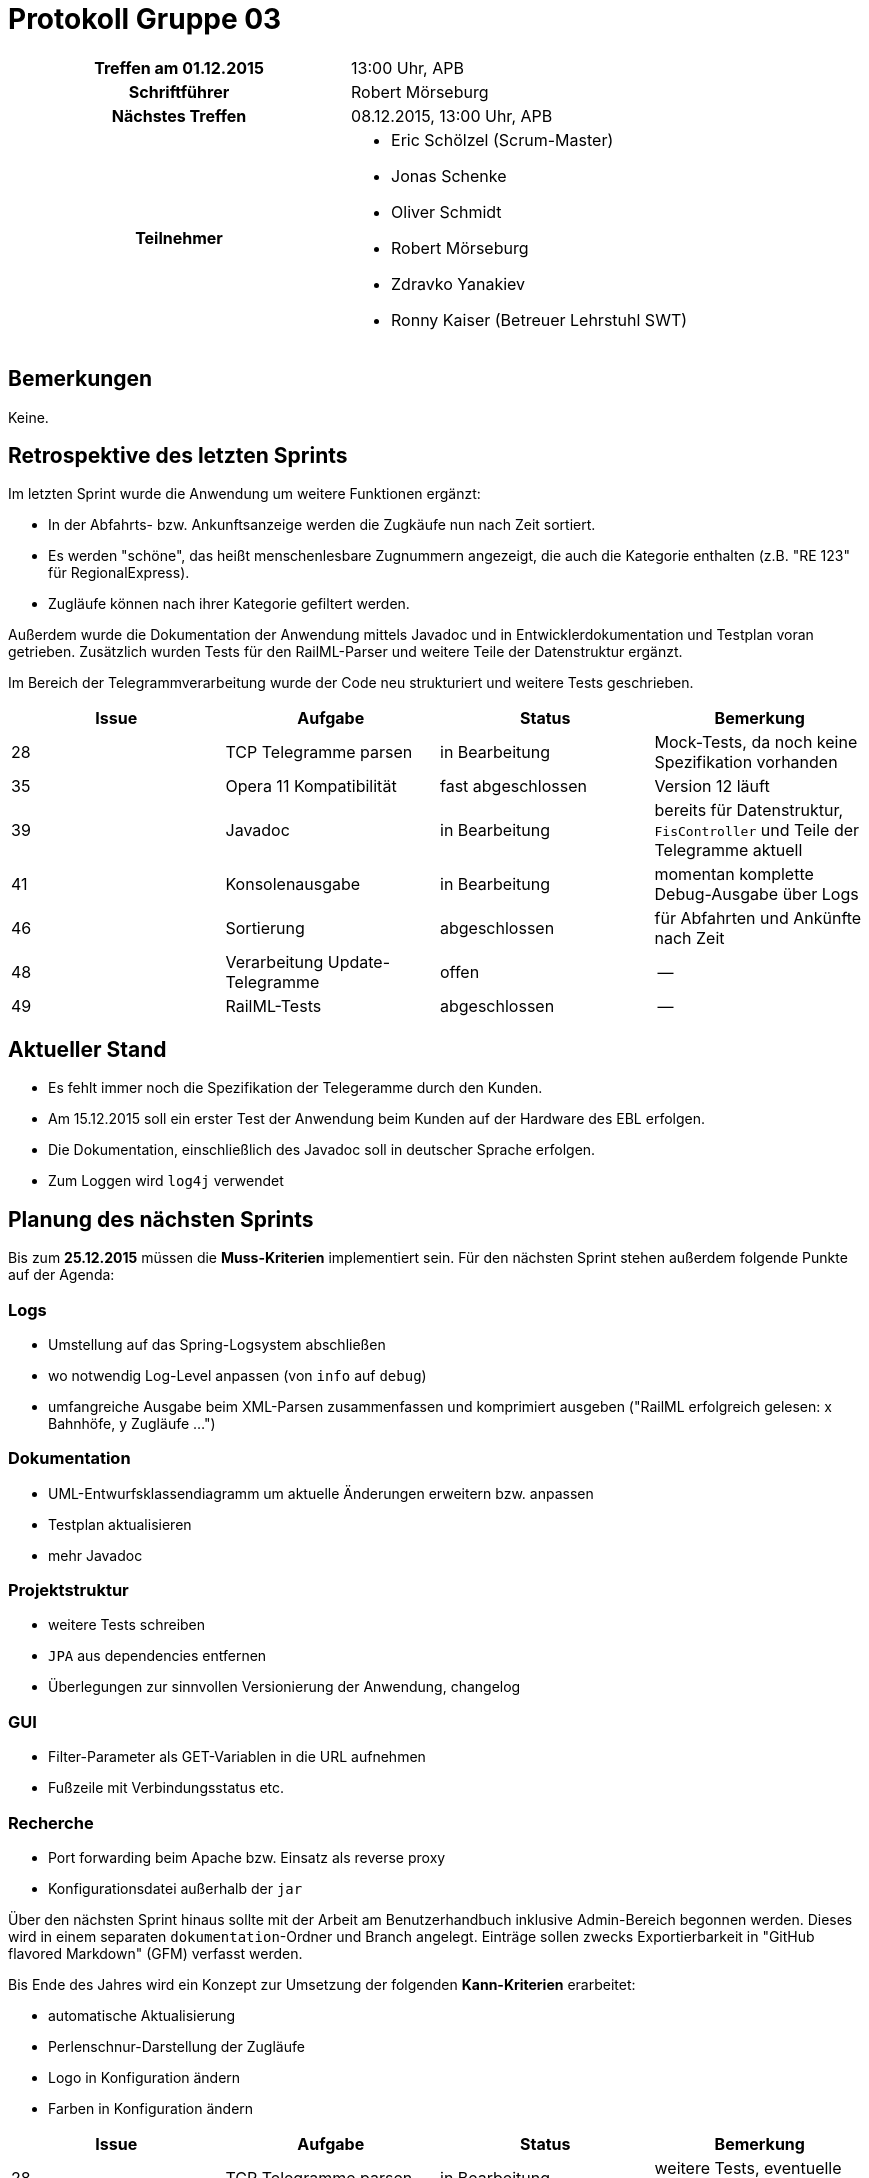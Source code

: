 = Protokoll Gruppe 03

[cols="<h,<a"]
|===
|Treffen am 01.12.2015    |13:00 Uhr, APB
|Schriftführer            |Robert Mörseburg
|Nächstes Treffen         |08.12.2015, 13:00 Uhr, APB
|Teilnehmer               |
* Eric Schölzel (Scrum-Master)
* Jonas Schenke
* Oliver Schmidt
* Robert Mörseburg
* Zdravko Yanakiev
* Ronny Kaiser (Betreuer Lehrstuhl SWT)
|===

== Bemerkungen
Keine.

== Retrospektive des letzten Sprints

Im letzten Sprint wurde die Anwendung um weitere Funktionen ergänzt:

* In der Abfahrts- bzw. Ankunftsanzeige werden die Zugkäufe nun nach Zeit sortiert.
* Es werden "schöne", das heißt menschenlesbare Zugnummern angezeigt, die auch die Kategorie enthalten (z.B. "RE 123" für RegionalExpress).
* Zugläufe können nach ihrer Kategorie gefiltert werden.

Außerdem wurde die Dokumentation der Anwendung mittels Javadoc und in Entwicklerdokumentation und Testplan voran getrieben. Zusätzlich wurden Tests für den RailML-Parser und weitere Teile der Datenstruktur ergänzt.

Im Bereich der Telegrammverarbeitung wurde der Code neu strukturiert und weitere Tests geschrieben.

[options="header"]
|===
|Issue |Aufgabe |Status |Bemerkung
|28 |TCP Telegramme parsen		|in Bearbeitung	|Mock-Tests, da noch keine Spezifikation vorhanden
|35 |Opera 11 Kompatibilität	|fast abgeschlossen	|Version 12 läuft
|39 |Javadoc 					|in Bearbeitung	|bereits für Datenstruktur, `FisController` und Teile der Telegramme aktuell
|41 |Konsolenausgabe			|in Bearbeitung	|momentan komplette Debug-Ausgabe über Logs
|46 |Sortierung					|abgeschlossen	|für Abfahrten und Ankünfte nach Zeit
|48 |Verarbeitung Update-Telegramme |offen		|--
|49 |RailML-Tests				|abgeschlossen	|--
|===

== Aktueller Stand

* Es fehlt immer noch die Spezifikation der Telegeramme durch den Kunden.
* Am 15.12.2015 soll ein erster Test der Anwendung beim Kunden auf der Hardware des EBL erfolgen.
* Die Dokumentation, einschließlich des Javadoc soll in deutscher Sprache erfolgen.
* Zum Loggen wird `log4j` verwendet

== Planung des nächsten Sprints

Bis zum **25.12.2015** müssen die *Muss-Kriterien* implementiert sein.
Für den nächsten Sprint stehen außerdem folgende Punkte auf der Agenda:

=== Logs
* Umstellung auf das Spring-Logsystem abschließen
* wo notwendig Log-Level anpassen (von `info` auf `debug`)
* umfangreiche Ausgabe beim XML-Parsen zusammenfassen und komprimiert ausgeben
("RailML erfolgreich gelesen: x Bahnhöfe, y Zugläufe ...")

=== Dokumentation
* UML-Entwurfsklassendiagramm um aktuelle Änderungen erweitern bzw. anpassen
* Testplan aktualisieren
* mehr Javadoc

=== Projektstruktur
* weitere Tests schreiben
* `JPA` aus dependencies entfernen
* Überlegungen zur sinnvollen Versionierung der Anwendung, changelog

=== GUI
* Filter-Parameter als GET-Variablen in die URL aufnehmen
* Fußzeile mit Verbindungsstatus etc.

=== Recherche
* Port forwarding beim Apache bzw. Einsatz als reverse proxy
* Konfigurationsdatei außerhalb der `jar`

Über den nächsten Sprint hinaus sollte mit der Arbeit am Benutzerhandbuch inklusive Admin-Bereich begonnen werden. Dieses wird in einem separaten `dokumentation`-Ordner und Branch angelegt.
Einträge sollen zwecks Exportierbarkeit in "GitHub flavored Markdown" (GFM) verfasst werden.

Bis Ende des Jahres wird ein Konzept zur Umsetzung der folgenden *Kann-Kriterien* erarbeitet:

* automatische Aktualisierung
* Perlenschnur-Darstellung der Zugläufe
* Logo in Konfiguration ändern
* Farben in Konfiguration ändern

[options="header"]
|===
|Issue |Aufgabe |Status |Bemerkung
|28 |TCP Telegramme parsen		|in Bearbeitung		|weitere Tests, eventuelle Spezifikation bearbeiten
|35 |Opera 11 Kompatibilität	|fast abgeschlossen	|aktuelle Änderungen testen
|39 |Javadoc 					|in Bearbeitung		|erweitern, übersetzen
|41 |Konsolenausgabe			|in Bearbeitung		|Logs zusammenfassen
|48 |Verarbeitung Update-Telegramme |offen			|--
|===
